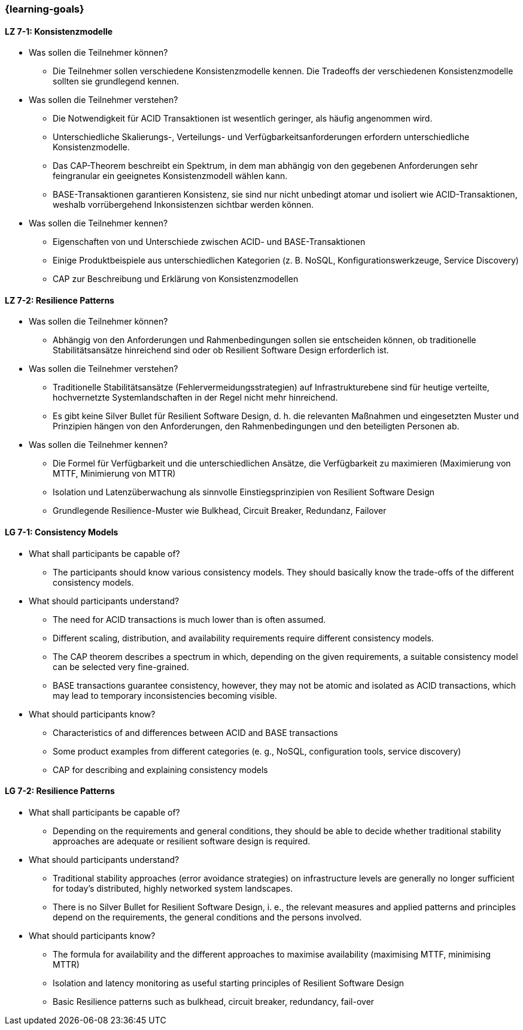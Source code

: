 === {learning-goals}

// tag::DE[]
[[LZ-7-1]]
==== LZ 7-1: Konsistenzmodelle

- Was sollen die Teilnehmer können?
  * Die Teilnehmer sollen verschiedene Konsistenzmodelle kennen. Die Tradeoffs der verschiedenen Konsistenzmodelle sollten sie grundlegend kennen.
- Was sollen die Teilnehmer verstehen?
  * Die Notwendigkeit für ACID Transaktionen ist wesentlich geringer, als häufig angenommen wird.
  * Unterschiedliche Skalierungs-, Verteilungs- und Verfügbarkeitsanforderungen erfordern unterschiedliche Konsistenzmodelle.
  * Das CAP-Theorem beschreibt ein Spektrum, in dem man abhängig von den gegebenen Anforderungen sehr feingranular ein geeignetes Konsistenzmodell wählen kann.
  * BASE-Transaktionen garantieren Konsistenz, sie sind nur nicht unbedingt atomar und isoliert wie ACID-Transaktionen, weshalb vorrübergehend Inkonsistenzen sichtbar werden können.

- Was sollen die Teilnehmer kennen?
  * Eigenschaften von und Unterschiede zwischen ACID- und BASE-Transaktionen
  * Einige Produktbeispiele aus unterschiedlichen Kategorien (z. B. NoSQL, Konfigurationswerkzeuge, Service Discovery)
  * CAP zur Beschreibung und Erklärung von Konsistenzmodellen

[[LZ-7-2]]
==== LZ 7-2: Resilience Patterns

- Was sollen die Teilnehmer können?
  * Abhängig von den Anforderungen und Rahmenbedingungen sollen sie entscheiden können, ob traditionelle Stabilitätsansätze hinreichend sind oder ob Resilient Software Design erforderlich ist.
- Was sollen die Teilnehmer verstehen?
  * Traditionelle Stabilitätsansätze (Fehlervermeidungsstrategien) auf Infrastrukturebene sind für heutige verteilte, hochvernetzte Systemlandschaften in der Regel nicht mehr hinreichend.
  * Es gibt keine Silver Bullet für Resilient Software Design, d. h. die relevanten Maßnahmen und eingesetzten Muster und Prinzipien hängen von den Anforderungen, den Rahmenbedingungen und den beteiligten Personen ab.
- Was sollen die Teilnehmer kennen?
  * Die Formel für Verfügbarkeit und die unterschiedlichen Ansätze, die Verfügbarkeit zu maximieren (Maximierung von MTTF, Minimierung von MTTR)
  * Isolation und Latenzüberwachung als sinnvolle Einstiegsprinzipien von Resilient Software Design
  * Grundlegende Resilience-Muster wie Bulkhead, Circuit Breaker, Redundanz, Failover

// end::DE[]

// tag::EN[]
[[LG-7-1]]
==== LG 7-1: Consistency Models
- What shall participants be capable of?
  * The participants should know various consistency models. They
    should basically know the trade-offs of the different consistency
    models.
- What should participants understand?
  * The need for ACID transactions is much lower than is often
    assumed.
  * Different scaling, distribution, and availability requirements
    require different consistency models.
  *	The CAP theorem describes a spectrum in which, depending on the
    given requirements, a suitable consistency model can be selected
    very fine-grained.
  *	BASE transactions guarantee consistency, however, they may not be
    atomic and isolated as ACID transactions, which may lead to
    temporary inconsistencies becoming visible.

- What should participants know?
  * Characteristics of and differences between ACID and BASE
    transactions
  * Some product examples from different categories (e. g., NoSQL,
    configuration tools, service discovery)
  * CAP for describing and explaining consistency models


[[LG-7-2]]
==== LG 7-2: Resilience Patterns
- What shall participants be capable of?
  * Depending on the requirements and general conditions, they should
    be able to decide whether traditional stability approaches are
    adequate or resilient software design is required.
- What should participants understand?
  * Traditional stability approaches (error avoidance strategies) on
    infrastructure levels are generally no longer sufficient for
    today's distributed, highly networked system landscapes.
  * There is no Silver Bullet for Resilient Software Design, i. e.,
    the relevant measures and applied patterns and principles depend
    on the requirements, the general conditions and the persons
    involved.
- What should participants know?
  * The formula for availability and the different approaches to
    maximise availability (maximising MTTF, minimising MTTR)
  * Isolation and latency monitoring as useful starting principles of
    Resilient Software Design
  * Basic Resilience patterns such as bulkhead, circuit breaker,
    redundancy, fail-over


// end::EN[]
